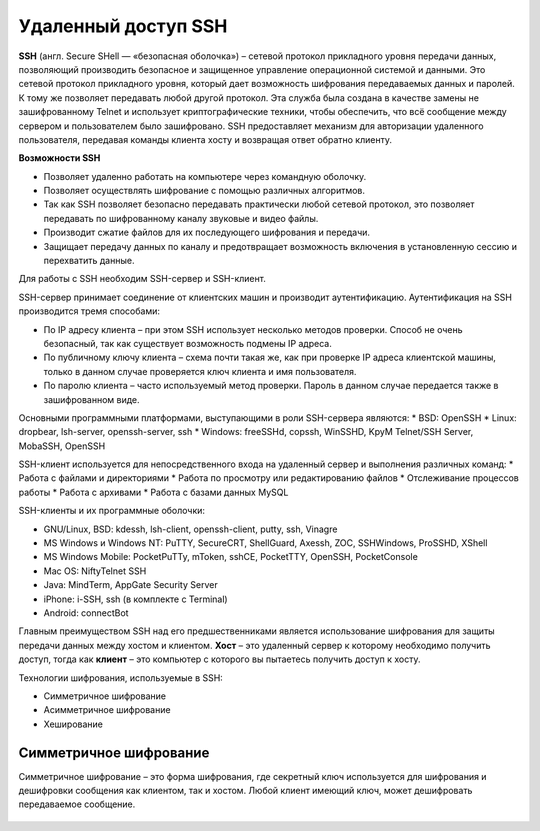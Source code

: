 Удаленный доступ SSH
++++++++++++++++++++++++

**SSH** (англ. Secure SHell — «безопасная оболочка») – сетевой протокол прикладного уровня передачи данных, позволяющий производить безопасное и защищенное управление операционной системой и данными. Это сетевой протокол прикладного уровня, который дает возможность шифрования передаваемых данных и паролей. К тому же позволяет передавать любой другой протокол. Эта служба была создана в качестве замены не зашифрованному Telnet и использует криптографические техники, чтобы обеспечить, что всё сообщение между сервером и пользователем было зашифровано. SSH предоставляет механизм для авторизации удаленного пользователя, передавая команды клиента хосту и возвращая ответ обратно клиенту.

**Возможности SSH**

* Позволяет удаленно работать на компьютере через командную оболочку.
* Позволяет осуществлять шифрование с помощью различных алгоритмов.
* Так как SSH позволяет безопасно передавать практически любой сетевой протокол, это позволяет передавать по шифрованному каналу звуковые и видео файлы.
*	Производит сжатие файлов для их последующего шифрования и передачи.
*	Защищает передачу данных по каналу и предотвращает возможность включения в установленную сессию и перехватить данные.

Для работы с SSH необходим SSH-сервер и SSH-клиент.

SSH-сервер принимает соединение от клиентских машин и производит аутентификацию. Аутентификация на SSH производится тремя способами:

*	По IP адресу клиента – при этом SSH использует несколько методов проверки. Способ не очень безопасный, так как существует возможность подмены IP адреса.
*	По публичному ключу клиента – схема почти такая же, как при проверке IP адреса клиентской машины, только в данном случае проверяется ключ клиента и имя пользователя.
*	По паролю клиента – часто используемый метод проверки. Пароль в данном случае передается также в зашифрованном виде.

Основными программными платформами, выступающими в роли SSH-сервера являются:
*	BSD: OpenSSH
*	Linux: dropbear, lsh-server, openssh-server, ssh
*	Windows: freeSSHd, copssh, WinSSHD, KpyM Telnet/SSH Server, MobaSSH, OpenSSH

SSH-клиент используется для непосредственного входа на удаленный сервер и выполнения различных команд:
*	Работа с файлами и директориями
*	Работа по просмотру или редактированию файлов
*	Отслеживание процессов работы
*	Работа с архивами
*	Работа с базами данных MySQL

SSH-клиенты и их программные оболочки:

*	GNU/Linux, BSD: kdessh, lsh-client, openssh-client, putty, ssh, Vinagre
*	MS Windows и Windows NT: PuTTY, SecureCRT, ShellGuard, Axessh, ZOC, SSHWindows, ProSSHD, XShell
*	MS Windows Mobile: PocketPuTTy, mToken, sshCE, PocketTTY, OpenSSH, PocketConsole
*	Mac OS: NiftyTelnet SSH
*	Java: MindTerm, AppGate Security Server
*	iPhone: i-SSH, ssh (в комплекте с Terminal)
*	Android: connectBot

Главным преимуществом SSH над его предшественниками является использование шифрования для защиты передачи данных между хостом и клиентом. **Хост** – это удаленный сервер к которому необходимо получить доступ, тогда как **клиент** – это компьютер с которого вы пытаетесь получить доступ к хосту. 

Технологии шифрования, используемые в SSH:

*	Симметричное шифрование
*	Асимметричное шифрование
*	Хеширование

Симметричное шифрование
'''''''''''''''''''''''''

Симметричное шифрование – это форма шифрования, где секретный ключ используется для шифрования и дешифровки сообщения как клиентом, так и хостом. Любой клиент имеющий ключ, может дешифровать передаваемое сообщение. 

.. figure:: img/ssh_01.png
       :scale: 100 %
       :align: center
       :alt: asda



